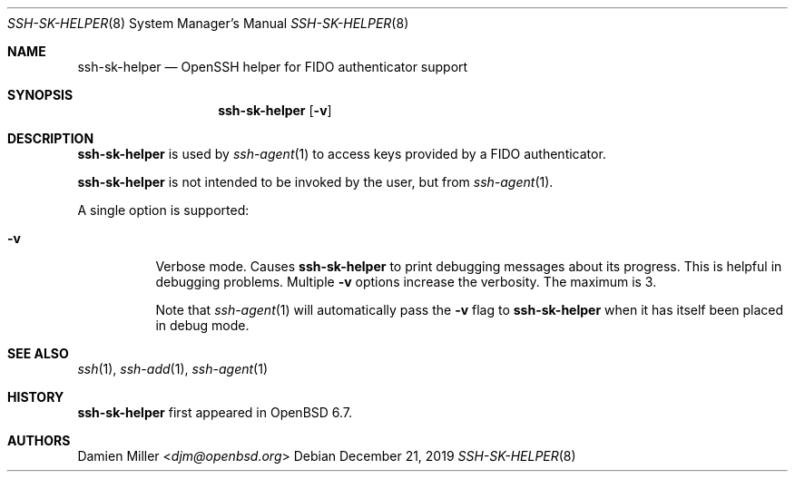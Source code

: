 .\" $OpenBSD: ssh-sk-helper.8,v 1.3 2019/12/21 20:22:34 naddy Exp $
.\"
.\" Copyright (c) 2010 Markus Friedl.  All rights reserved.
.\"
.\" Permission to use, copy, modify, and distribute this software for any
.\" purpose with or without fee is hereby granted, provided that the above
.\" copyright notice and this permission notice appear in all copies.
.\"
.\" THE SOFTWARE IS PROVIDED "AS IS" AND THE AUTHOR DISCLAIMS ALL WARRANTIES
.\" WITH REGARD TO THIS SOFTWARE INCLUDING ALL IMPLIED WARRANTIES OF
.\" MERCHANTABILITY AND FITNESS. IN NO EVENT SHALL THE AUTHOR BE LIABLE FOR
.\" ANY SPECIAL, DIRECT, INDIRECT, OR CONSEQUENTIAL DAMAGES OR ANY DAMAGES
.\" WHATSOEVER RESULTING FROM LOSS OF USE, DATA OR PROFITS, WHETHER IN AN
.\" ACTION OF CONTRACT, NEGLIGENCE OR OTHER TORTIOUS ACTION, ARISING OUT OF
.\" OR IN CONNECTION WITH THE USE OR PERFORMANCE OF THIS SOFTWARE.
.\"
.Dd $Mdocdate: December 21 2019 $
.Dt SSH-SK-HELPER 8
.Os
.Sh NAME
.Nm ssh-sk-helper
.Nd OpenSSH helper for FIDO authenticator support
.Sh SYNOPSIS
.Nm
.Op Fl v
.Sh DESCRIPTION
.Nm
is used by
.Xr ssh-agent 1
to access keys provided by a FIDO authenticator.
.Pp
.Nm
is not intended to be invoked by the user, but from
.Xr ssh-agent 1 .
.Pp
A single option is supported:
.Bl -tag -width Ds
.It Fl v
Verbose mode.
Causes
.Nm
to print debugging messages about its progress.
This is helpful in debugging problems.
Multiple
.Fl v
options increase the verbosity.
The maximum is 3.
.Pp
Note that
.Xr ssh-agent 1
will automatically pass the
.Fl v
flag to
.Nm
when it has itself been placed in debug mode.
.El
.Sh SEE ALSO
.Xr ssh 1 ,
.Xr ssh-add 1 ,
.Xr ssh-agent 1
.Sh HISTORY
.Nm
first appeared in
.Ox 6.7 .
.Sh AUTHORS
.An Damien Miller Aq Mt djm@openbsd.org
